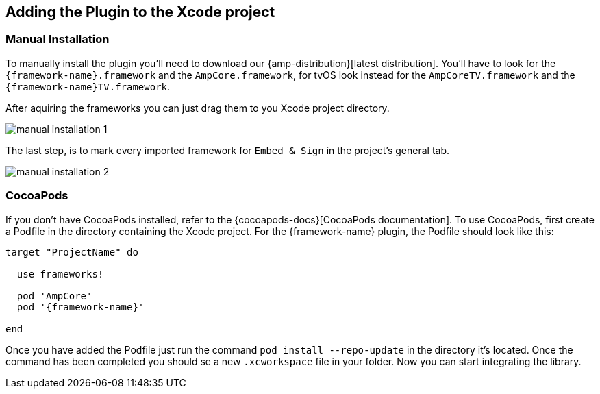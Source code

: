 == Adding the Plugin to the Xcode project

=== Manual Installation

ifdef::external-sdk-url[]

To manually install the plugin you'll need to download our {amp-distribution}[latest distribution]. You'll have to look for the `{framework-name}.framework` and the `AmpCore.framework`, for tvOS look instead for the `AmpCoreTV.framework` and the `{framework-name}TV.framework`.

You will also need the {external-sdk-name} for iOS/tvOS, you can download it on the {external-sdk-url}[release page].

endif::external-sdk-url[]

ifndef::external-sdk-url[]
ifdef::external-sdk-ios-url[]

To manually install the plugin you'll need to download our {amp-distribution}[latest distribution]. You'll have to look for the `{framework-name}.framework` and the `AmpCore.framework`. You will also need the {external-sdk-name} for iOS, you can download it on the {external-sdk-ios-url}[iOS release page].

ifdef::external-sdk-tvos-url[]

For tvOS you should include the `AmpCoreTV.framework` and the `{framework-name}TV.framework`. The {external-sdk-name} for tvOS will be required as well, you can download it on the {external-sdk-tvos-url}[tvOS release page].

endif::external-sdk-tvos-url[]
endif::external-sdk-ios-url[]


ifndef::external-sdk-ios-url[]
ifdef::external-sdk-tvos-url[]

To manually install the plugin you'll need to download our {amp-distribution}[latest distribution].For tvOS you should include the `AmpCoreTV.framework` and the `{framework-name}TV.framework`. The {external-sdk-name} for tvOS will be required as well, you can download it on the {external-sdk-tvos-url}[tvOS release page].

endif::external-sdk-tvos-url[]
endif::external-sdk-ios-url[]

endif::external-sdk-url[]

ifndef::external-sdk-url[]
ifndef::external-sdk-ios-url[]
ifndef::external-sdk-tvos-url[]

To manually install the plugin you'll need to download our {amp-distribution}[latest distribution]. You'll have to look for the `{framework-name}.framework` and the `AmpCore.framework`, for tvOS look instead for the `AmpCoreTV.framework` and the `{framework-name}TV.framework`.

endif::external-sdk-tvos-url[]
endif::external-sdk-ios-url[]
endif::external-sdk-url[]

ifdef::latest-ios-version,latest-tvos-version[]
NOTE: The latest version of the {external-sdk-name} used by this plugin is 
ifdef::latest-ios-version[{latest-ios-version} on iOS]
ifdef::latest-tvos-version[]
ifdef::latest-ios-version[and]
{latest-tvos-version} on tvOS 
endif::latest-tvos-version[]
. Newer versions may be used, but you may run into unexpected errors until an update is released.
endif::latest-ios-version,latest-tvos-version[]

After aquiring the frameworks you can just drag them to you Xcode project directory.

image::manual-installation-1.png[align="center"]

The last step, is to mark every imported framework for `Embed & Sign` in the project's general tab.

image::manual-installation-2.png[align="center"]

=== CocoaPods

If you don't have CocoaPods installed, refer to the {cocoapods-docs}[CocoaPods documentation]. To use CocoaPods, first create a Podfile in the directory containing the Xcode project. For the {framework-name} plugin, the Podfile should look like this:

ifdef::external-sdk-podname[]
[source,bash,subs="attributes"]
----
target "ProjectName" do 

  use_frameworks!
  
  pod 'AmpCore'
  pod '{framework-name}'
  pod '{external-sdk-podname}'
  
end
----
endif::external-sdk-podname[]
ifndef::external-sdk-podname[]
[source,bash,subs="attributes"]
----
target "ProjectName" do 

  use_frameworks!
  
  pod 'AmpCore'
  pod '{framework-name}'
  
end
----
endif::external-sdk-podname[]

ifeval::[{not-embedded} == true]
NOTE: AmpCore is needed for the plugin to work, as well as {external-sdk-name} since they aren't embedded in the plugin.
endif::[]
ifeval::[{not-embedded} == false]
NOTE: AmpCore is needed for the plugin to work, since it isn't embedded in the plugin.
endif::[]


Once you have added the Podfile just run the command `pod install --repo-update` in the directory it's located. Once the command has been completed you should se a new `.xcworkspace` file in your folder. Now you can start integrating the library.


